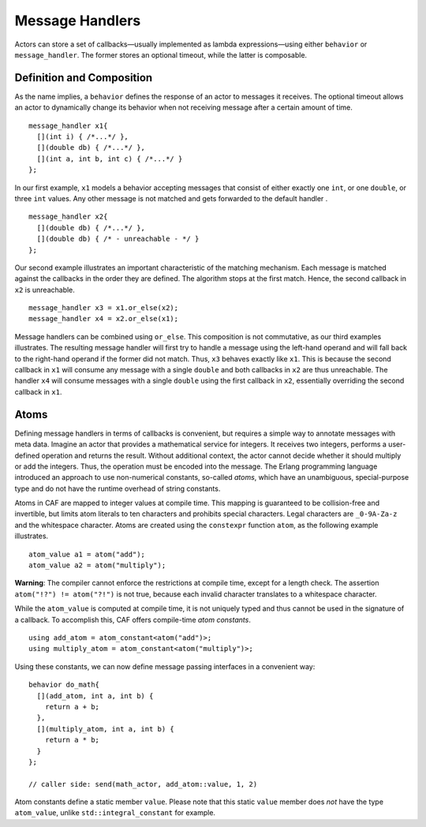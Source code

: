 .. _message-handler:

Message Handlers
================

Actors can store a set of callbacks—usually implemented as lambda expressions—using either ``behavior`` or ``message_handler``. The former stores an optional timeout, while the latter is composable.

.. _definition-and-composition:

Definition and Composition
--------------------------

As the name implies, a ``behavior`` defines the response of an actor to messages it receives. The optional timeout allows an actor to dynamically change its behavior when not receiving message after a certain amount of time.

::

   message_handler x1{
     [](int i) { /*...*/ },
     [](double db) { /*...*/ },
     [](int a, int b, int c) { /*...*/ }
   };

In our first example, ``x1`` models a behavior accepting messages that consist of either exactly one ``int``, or one ``double``, or three ``int`` values. Any other message is not matched and gets forwarded to the default handler .

::

   message_handler x2{
     [](double db) { /*...*/ },
     [](double db) { /* - unreachable - */ }
   };

Our second example illustrates an important characteristic of the matching mechanism. Each message is matched against the callbacks in the order they are defined. The algorithm stops at the first match. Hence, the second callback in ``x2`` is unreachable.

::

   message_handler x3 = x1.or_else(x2);
   message_handler x4 = x2.or_else(x1);

Message handlers can be combined using ``or_else``. This composition is not commutative, as our third examples illustrates. The resulting message handler will first try to handle a message using the left-hand operand and will fall back to the right-hand operand if the former did not match. Thus, ``x3`` behaves exactly like ``x1``. This is because the second callback in ``x1`` will consume any message with a single ``double`` and both callbacks in ``x2`` are thus unreachable. The handler ``x4`` will consume messages with a single ``double`` using the first callback in ``x2``, essentially overriding the second callback in ``x1``.

.. _atom:

Atoms
-----

Defining message handlers in terms of callbacks is convenient, but requires a simple way to annotate messages with meta data. Imagine an actor that provides a mathematical service for integers. It receives two integers, performs a user-defined operation and returns the result. Without additional context, the actor cannot decide whether it should multiply or add the integers. Thus, the operation must be encoded into the message. The Erlang programming language introduced an approach to use non-numerical constants, so-called *atoms*, which have an unambiguous, special-purpose type and do not have the runtime overhead of string constants.

Atoms in CAF are mapped to integer values at compile time. This mapping is guaranteed to be collision-free and invertible, but limits atom literals to ten characters and prohibits special characters. Legal characters are ``_0-9A-Za-z`` and the whitespace character. Atoms are created using the ``constexpr`` function ``atom``, as the following example illustrates.

::

   atom_value a1 = atom("add");
   atom_value a2 = atom("multiply");

**Warning**: The compiler cannot enforce the restrictions at compile time, except for a length check. The assertion ``atom("!?") != atom("?!")`` is not true, because each invalid character translates to a whitespace character.

While the ``atom_value`` is computed at compile time, it is not uniquely typed and thus cannot be used in the signature of a callback. To accomplish this, CAF offers compile-time *atom constants*.

::

   using add_atom = atom_constant<atom("add")>;
   using multiply_atom = atom_constant<atom("multiply")>;

Using these constants, we can now define message passing interfaces in a convenient way:

::

   behavior do_math{
     [](add_atom, int a, int b) {
       return a + b;
     },
     [](multiply_atom, int a, int b) {
       return a * b;
     }
   };

   // caller side: send(math_actor, add_atom::value, 1, 2)

Atom constants define a static member ``value``. Please note that this static ``value`` member does *not* have the type ``atom_value``, unlike ``std::integral_constant`` for example.
